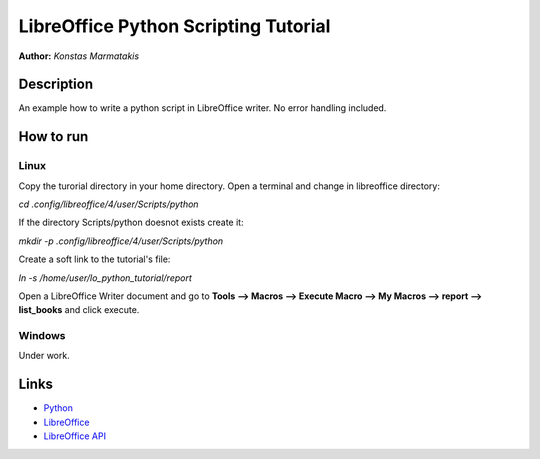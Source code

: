 *************************************
LibreOffice Python Scripting Tutorial
*************************************

**Author:** *Konstas Marmatakis*


Description
###########

An example how to write a python script in LibreOffice writer.
No error handling included.


How to run
##########
Linux
*****
Copy the turorial directory in your home directory.
Open a terminal and change in libreoffice directory:

`cd .config/libreoffice/4/user/Scripts/python`

If the directory Scripts/python doesnot exists create it:

`mkdir -p .config/libreoffice/4/user/Scripts/python`

Create a soft link to the tutorial\'s file:

`ln -s /home/user/lo_python_tutorial/report`

Open a LibreOffice Writer document and go to **Tools --> Macros --> Execute Macro --> My Macros --> report --> list_books** and click execute.

Windows
*******
Under work.

Links
#####
* `Python <https://www.python.org/>`_
* `LibreOffice <https://www.documentfoundation.org/>`_
* `LibreOffice API <https://api.libreoffice.org/>`_
